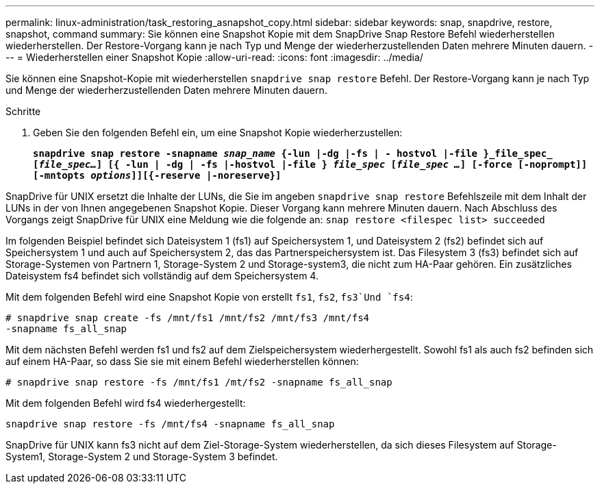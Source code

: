 ---
permalink: linux-administration/task_restoring_asnapshot_copy.html 
sidebar: sidebar 
keywords: snap, snapdrive, restore, snapshot, command 
summary: Sie können eine Snapshot Kopie mit dem SnapDrive Snap Restore Befehl wiederherstellen wiederherstellen. Der Restore-Vorgang kann je nach Typ und Menge der wiederherzustellenden Daten mehrere Minuten dauern. 
---
= Wiederherstellen einer Snapshot Kopie
:allow-uri-read: 
:icons: font
:imagesdir: ../media/


[role="lead"]
Sie können eine Snapshot-Kopie mit wiederherstellen `snapdrive snap restore` Befehl. Der Restore-Vorgang kann je nach Typ und Menge der wiederherzustellenden Daten mehrere Minuten dauern.

.Schritte
. Geben Sie den folgenden Befehl ein, um eine Snapshot Kopie wiederherzustellen:
+
`*snapdrive snap restore -snapname _snap_name_ {-lun |-dg |-fs | - hostvol |-file }_file_spec_ [_file_spec..._] [{ -lun | -dg | -fs |-hostvol |-file } _file_spec_ [_file_spec ..._] [-force [-noprompt]] [-mntopts _options_]][{-reserve |-noreserve}]*`



SnapDrive für UNIX ersetzt die Inhalte der LUNs, die Sie im angeben `snapdrive snap restore` Befehlszeile mit dem Inhalt der LUNs in der von Ihnen angegebenen Snapshot Kopie. Dieser Vorgang kann mehrere Minuten dauern. Nach Abschluss des Vorgangs zeigt SnapDrive für UNIX eine Meldung wie die folgende an: `snap restore <filespec list> succeeded`

Im folgenden Beispiel befindet sich Dateisystem 1 (fs1) auf Speichersystem 1, und Dateisystem 2 (fs2) befindet sich auf Speichersystem 1 und auch auf Speichersystem 2, das das Partnerspeichersystem ist. Das Filesystem 3 (fs3) befindet sich auf Storage-Systemen von Partnern 1, Storage-System 2 und Storage-system3, die nicht zum HA-Paar gehören. Ein zusätzliches Dateisystem fs4 befindet sich vollständig auf dem Speichersystem 4.

Mit dem folgenden Befehl wird eine Snapshot Kopie von erstellt `fs1`, `fs2`, `fs3`Und `fs4`:

[listing]
----
# snapdrive snap create -fs /mnt/fs1 /mnt/fs2 /mnt/fs3 /mnt/fs4
-snapname fs_all_snap
----
Mit dem nächsten Befehl werden fs1 und fs2 auf dem Zielspeichersystem wiederhergestellt. Sowohl fs1 als auch fs2 befinden sich auf einem HA-Paar, so dass Sie sie mit einem Befehl wiederherstellen können:

[listing]
----
# snapdrive snap restore -fs /mnt/fs1 /mt/fs2 -snapname fs_all_snap
----
Mit dem folgenden Befehl wird fs4 wiederhergestellt:

[listing]
----
snapdrive snap restore -fs /mnt/fs4 -snapname fs_all_snap
----
SnapDrive für UNIX kann fs3 nicht auf dem Ziel-Storage-System wiederherstellen, da sich dieses Filesystem auf Storage-System1, Storage-System 2 und Storage-System 3 befindet.
